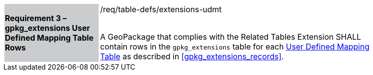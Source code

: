 [[r3]]
[width="90%",cols="2,6"]
|===
|*Requirement 3 – gpkg_extensions User Defined Mapping Table Rows* {set:cellbgcolor:#CACCCE}|/req/table-defs/extensions-udmt +
 +

A GeoPackage that complies with the Related Tables Extension SHALL contain rows in the `gpkg_extensions` table for each <<user_defined_mapping_table,User Defined Mapping Table>> as described in <<gpkg_extensions_records>>.
 {set:cellbgcolor:#FFFFFF}
|===
